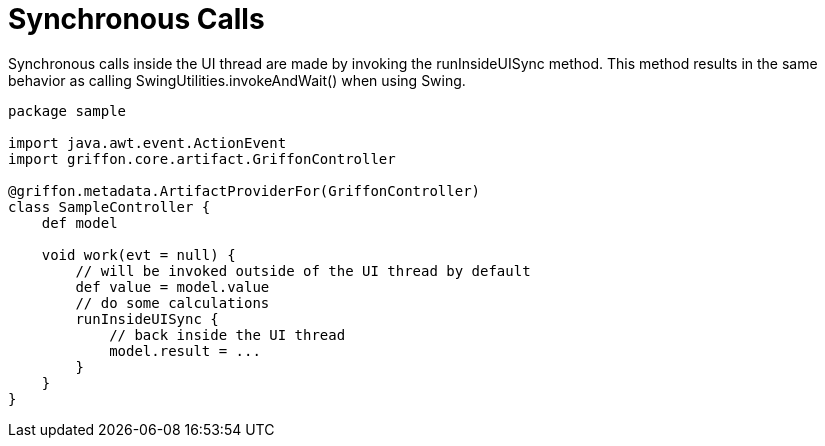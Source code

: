 
[[_threading_sync]]
= Synchronous Calls

Synchronous calls inside the UI thread are made by invoking the +runInsideUISync+ method.
This method results in the same behavior as calling +SwingUtilities.invokeAndWait()+ when
using Swing.

[source,groovy,linenums,options="nowrap"]
----
package sample

import java.awt.event.ActionEvent
import griffon.core.artifact.GriffonController

@griffon.metadata.ArtifactProviderFor(GriffonController)
class SampleController {
    def model

    void work(evt = null) {
        // will be invoked outside of the UI thread by default
        def value = model.value
        // do some calculations
        runInsideUISync {
            // back inside the UI thread
            model.result = ...
        }
    }
}
----

